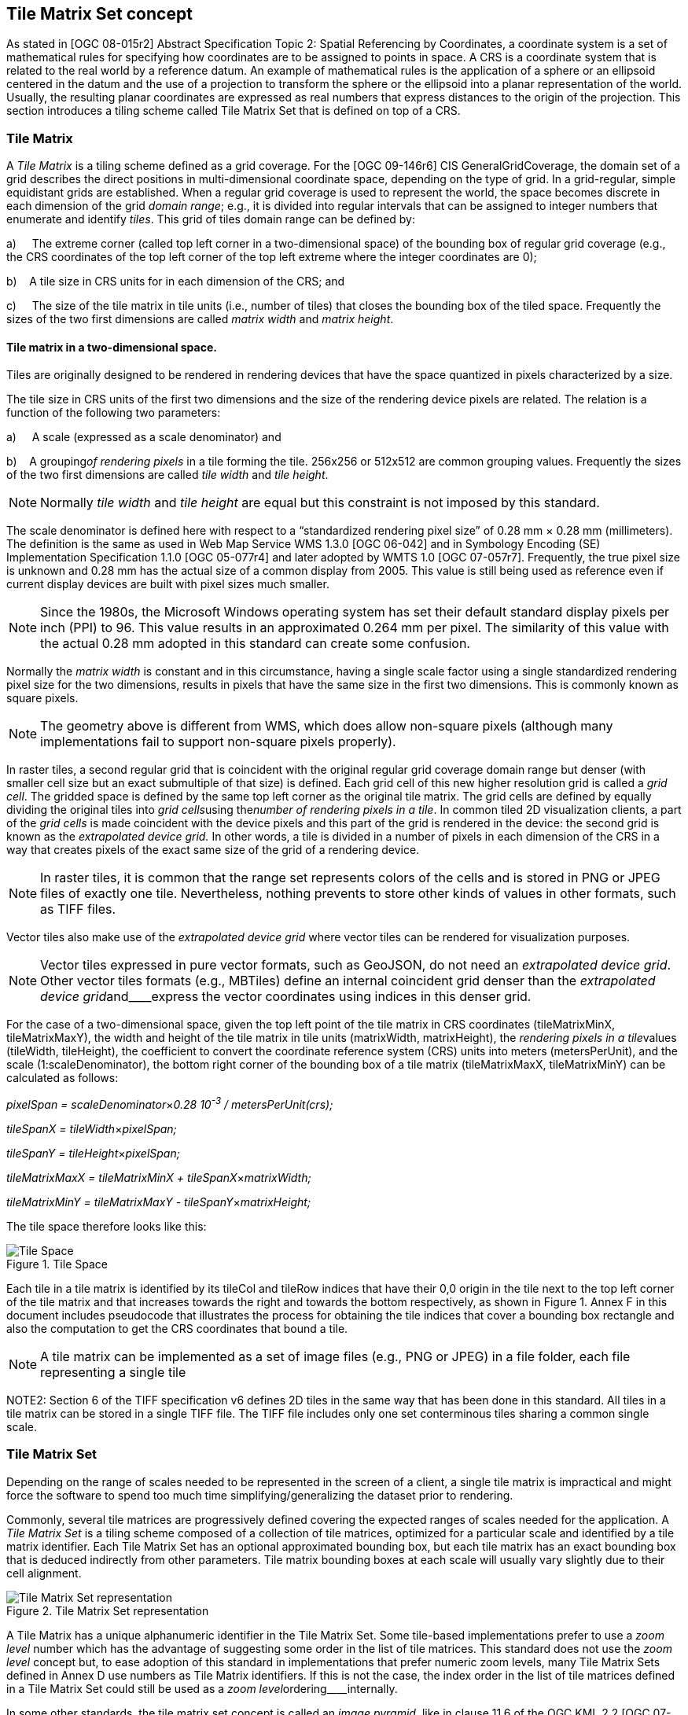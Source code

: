 [[tile-matrix-set-concept]]
== Tile Matrix Set concept

As stated in [OGC 08-015r2] Abstract Specification Topic 2: Spatial Referencing by Coordinates, a coordinate system is a set of mathematical rules for specifying how coordinates are to be assigned to points in space. A CRS is a coordinate system that is related to the real world by a reference datum. An example of mathematical rules is the application of a sphere or an ellipsoid centered in the datum and the use of a projection to transform the sphere or the ellipsoid into a planar representation of the world. Usually, the resulting planar coordinates are expressed as real numbers that express distances to the origin of the projection. This section introduces a tiling scheme called Tile Matrix Set that is defined on top of a CRS.

[[tile-matrix]]
=== Tile Matrix

A _Tile Matrix_ is a tiling scheme defined as a grid coverage. For the [OGC 09-146r6] CIS GeneralGridCoverage, the domain set of a grid describes the direct positions in multi-dimensional coordinate space, depending on the type of grid. In a grid-regular, simple equidistant grids are established. When a regular grid coverage is used to represent the world, the space becomes discrete in each dimension of the grid _domain range_; e.g., it is divided into regular intervals that can be assigned to integer numbers that enumerate and identify _tiles_. This grid of tiles domain range can be defined by:

a)     The extreme corner (called top left corner in a two-dimensional space) of the bounding box of regular grid coverage (e.g., the CRS coordinates of the top left corner of the top left extreme where the integer coordinates are 0);

b)    A tile size in CRS units for in each dimension of the CRS; and

c)     The size of the tile matrix in tile units (i.e., number of tiles) that closes the bounding box of the tiled space. Frequently the sizes of the two first dimensions are called _matrix width_ and _matrix height_.

[[tile-matrix-in-a-two-dimensional-space.]]
==== Tile matrix in a two-dimensional space.

Tiles are originally designed to be rendered in rendering devices that have the space quantized in pixels characterized by a size.

The tile size in CRS units of the first two dimensions and the size of the rendering device pixels are related. The relation is a function of the following two parameters:

a)     A scale (expressed as a scale denominator) and

b)    A grouping__of rendering pixels__ in a tile forming the tile. 256x256 or 512x512 are common grouping values. Frequently the sizes of the two first dimensions are called _tile width_ and _tile height_.

NOTE: Normally _tile width_ and _tile height_ are equal but this constraint is not imposed by this standard.

The scale denominator is defined here with respect to a “standardized rendering pixel size” of 0.28 mm × 0.28 mm (millimeters). The definition is the same as used in Web Map Service WMS 1.3.0 [OGC 06-042] and in Symbology Encoding (SE) Implementation Specification 1.1.0 [OGC 05-077r4] and later adopted by WMTS 1.0 [OGC 07-057r7]. Frequently, the true pixel size is unknown and 0.28 mm has the actual size of a common display from 2005. This value is still being used as reference even if current display devices are built with pixel sizes much smaller.

NOTE: Since the 1980s, the Microsoft Windows operating system has set their default standard display pixels per inch (PPI) to 96. This value results in an approximated 0.264 mm per pixel. The similarity of this value with the actual 0.28 mm adopted in this standard can create some confusion.

Normally the _matrix width_ is constant and in this circumstance, having a single scale factor using a single standardized rendering pixel size for the two dimensions, results in pixels that have the same size in the first two dimensions. This is commonly known as square pixels.

NOTE: The geometry above is different from WMS, which does allow non-square pixels (although many implementations fail to support non-square pixels properly).

In raster tiles, a second regular grid that is coincident with the original regular grid coverage domain range but denser (with smaller cell size but an exact submultiple of that size) is defined. Each grid cell of this new higher resolution grid is called a _grid cell_. The gridded space is defined by the same top left corner as the original tile matrix. The grid cells are defined by equally dividing the original tiles into __grid cells__using the__number of rendering pixels in a tile__. In common tiled 2D visualization clients, a part of the _grid cells_ is made coincident with the device pixels and this part of the grid is rendered in the device: the second grid is known as the _extrapolated_ _device grid._ In other words, a tile is divided in a number of pixels in each dimension of the CRS in a way that creates pixels of the exact same size of the grid of a rendering device.

NOTE: In raster tiles, it is common that the range set represents colors of the cells and is stored in PNG or JPEG files of exactly one tile. Nevertheless, nothing prevents to store other kinds of values in other formats, such as TIFF files.

Vector tiles also make use of the _extrapolated_ _device grid_ where vector tiles can be rendered for visualization purposes.

NOTE: Vector tiles expressed in pure vector formats, such as GeoJSON, do not need an _extrapolated device grid_. Other vector tiles formats (e.g., MBTiles) define an internal coincident grid denser than the _extrapolated_ __device grid__and____express the vector coordinates using indices in this denser grid.

For the case of a two-dimensional space, given the top left point of the tile matrix in CRS coordinates (tileMatrixMinX, tileMatrixMaxY), the width and height of the tile matrix in tile units (matrixWidth, matrixHeight), the __rendering pixels in a tile__values (tileWidth, tileHeight), the coefficient to convert the coordinate reference system (CRS) units into meters (metersPerUnit), and the scale (1:scaleDenominator), the bottom right corner of the bounding box of a tile matrix (tileMatrixMaxX, tileMatrixMinY) can be calculated as follows:

__pixelSpan = scaleDenominator__×_0.28 10^-3^ / metersPerUnit(crs);_

__tileSpanX = tileWidth__×_pixelSpan;_

__tileSpanY = tileHeight__×_pixelSpan;_

__tileMatrixMaxX = tileMatrixMinX + tileSpanX__×_matrixWidth;_

__tileMatrixMinY = tileMatrixMaxY - tileSpanY__×_matrixHeight;_

The tile space therefore looks like this:

[#img_tile-space,reftext='{figure-caption} {counter:figure-num}']
.Tile Space
image::figures/1.png[Tile Space]

Each tile in a tile matrix is identified by its tileCol and tileRow indices that have their 0,0 origin in the tile next to the top left corner of the tile matrix and that increases towards the right and towards the bottom respectively, as shown in Figure 1. Annex F in this document includes pseudocode that illustrates the process for obtaining the tile indices that cover a bounding box rectangle and also the computation to get the CRS coordinates that bound a tile.

NOTE: A tile matrix can be implemented as a set of image files (e.g., PNG or JPEG) in a file folder, each file representing a single tile

NOTE2: Section 6 of the TIFF specification v6 defines 2D tiles in the same way that has been done in this standard. All tiles in a tile matrix can be stored in a single TIFF file. The TIFF file includes only one set conterminous tiles sharing a common single scale.

[[tile-matrix-set]]
=== Tile Matrix Set

Depending on the range of scales needed to be represented in the screen of a client, a single tile matrix is impractical and might force the software to spend too much time simplifying/generalizing the dataset prior to rendering.

Commonly, several tile matrices are progressively defined covering the expected ranges of scales needed for the application. A _Tile Matrix Set_ is a tiling scheme composed of a collection of tile matrices, optimized for a particular scale and identified by a tile matrix identifier. Each Tile Matrix Set has an optional approximated bounding box, but each tile matrix has an exact bounding box that is deduced indirectly from other parameters. Tile matrix bounding boxes at each scale will usually vary slightly due to their cell alignment.

[#img_tile-matrix-set-representation,reftext='{figure-caption} {counter:figure-num}']
.Tile Matrix Set representation
image::figures/2.png[Tile Matrix Set representation]

A Tile Matrix has a unique alphanumeric identifier in the Tile Matrix Set. Some tile-based implementations prefer to use a _zoom level_ number which has the advantage of suggesting some order in the list of tile matrices. This standard does not use the _zoom level_ concept but, to ease adoption of this standard in implementations that prefer numeric zoom levels, many Tile Matrix Sets defined in Annex D use numbers as Tile Matrix identifiers. If this is not the case, the index order in the list of tile matrices defined in a Tile Matrix Set could still be used as a __zoom level__ordering____internally.

In some other standards, the tile matrix set concept is called an _image pyramid,_ like in clause 11.6 of the OGC KML 2.2 [OGC 07-147r2] standard. JPEG2000 (ISO/IEC 15444-1) and JPIP (ISO/IEC 15444-9) also use a similar division of the space called _resolution levels_. Nevertheless, in those cases the pyramid is self-defined starting from the more detailed tile matrix (that uses square tiles), and constructing tiles of the next scales by successively aggregating 4 tiles of the previous scale, and so on (see Figure 2), and interpolating each 4 contiguous values of the previous scale into one in the next scale. That approach involves a more rigid structure which has scales related by powers of two and tiles that perfectly overlap tiles on the inferior scale denominators. Tile Matrix Sets presented in this document are more flexible, but KML _superoverlays_ or JPEG2000-based implementations can use this standard with some extra rules to describe their tile matrix sets. This document describes some tile matrix sets with scale sets related by powers of two in the Annex D.

Each of the WMTS procedure-oriented architectural style operations and resource-oriented architectural style resources are described in more detail in subsequent clauses in this standard.

NOTE: Clients and servers have to be careful when comparing floating numbers with tolerance (double precision, 16-digit numbers, have to be used).

[[well-known-scale-sets]]
=== Well-known scale sets

When overlaying and presenting tiles encoded in different tile matrix sets that do not have common sets of scale denominators and the same CRS in an integrated client, rescaling or re-projecting tiles to the common scale of the view might require re-sampling calculations that result in visual quality degradation. To prevent this situation, a common coordinate reference system and a common set of scales shared by as many layers and services as possible is desirable. Thus, the concept of well-known scale set (WKSS) is introduced.

Note that a WKSS only defines a small subset of what is needed to completely define a Tile Matrix Set. A WKSS is an optional feature that does not replace the need to define the Tile Matrix Set and its Tile Matrices. The original purpose of WKSS might not be necessary if services share and reference common Tile Matrix Sets definitions such as the ones in Annex D.

A WKSS is a commonly used combination of a CRS and a set of scales. A tile matrix set can declare support for a WKSS set by referencing that WKSS. A client application can confirm that tiles in one tile matrix set are compatible with tiles in another tile matrix set merely by verifying that they declare a common WKSS. The informative Annex C provides several WKSSs and others could be incorporated in the future.

A tile matrix set conforms to a particular WKSS when it uses the same CRS and defines all scale denominators ranging from the largest scale denominator in the WKSS to some low scale denominator (in other words, it is not necessary to define all the lower scale denominators to conform to a WKSS).

[[tile-based-coordinates-in-a-tile-matrix-set]]
=== Tile based coordinates in a tile matrix set

A tile in a tile-based coordinate can be referred by its tile position in the tile matrix dimensions and the tile matrix identifier in tile matrix set. In a two-dimensional space, a tile is identified by these 3 discrete index names: _tile row_, _tile column_ and _tile matrix identifier_.

In raster tiles, a grid cell in the _extrapolated_ _device grid_ domain set can be identified by a set of floating point coordinates in the CRS and by one of two ways that does not present rounding issues, as follows.

* By the tile indices the grid cell is contained by (referred by its tile position in the tile matrix dimensions and the Tile Matrix identifier in the Tile Matrix Set) and the cell indices inside the tile (_i_,_j_,…). In a two-dimensional space, a tile is identified by 5 discrete indices that are named: _tile row_, _tile column_, _tile matrix identifier_, _i_ and _j_. This is how GetFeatureInfo works in WMTS. This set of coordinates is called “_tile_ coordinates.”

* By the position of the cell in grid defined by the _extrapolated_ _device grid_ domain set (that starts at the top left corner of the tiled space) of the tile matrix and the identifier of the Tile Matrix in Tile Matrix Set. In a two-dimensional space, a grid cell is identified by 3 discrete indices that are named: _i¢_, _j¢_ and _tile matrix identifier_. Note that _i¢_ and _j¢_ can be very big integer numbers and, for very detailed scale, tile matrices might require integer 64-bit notation if stored as binary numbers. This set of indices is called “_tilematrix_ coordinates.”

[#img_tile_coordinates,reftext='{figure-caption} {counter:figure-num}']
.Tile coordinates (a) and Tile matrix coordinates (b) to identify grid cells
image::figures/3.png[Tile coordinates (a) and Tile matrix coordinates (b) to identify grid cells]


[[tile-matrix-set-limits]]
=== Tile matrix set limits

If the tile matrix set for a dataset covering a bounding box defines the extreme corner adjusted to the actual content of this dataset, and later the bounding box needs to be extended, then the extreme corner of each TileMatrix will change, which will change the tile indices of any previous tile invalidating any previously cached tile. To overcome this problem, a dataset can optionally use a more generic TileMatrixSet that covers a bigger (or even global) area. In fact, that TileMatrixSet that defines an area that might be covered by the dataset in a future could easily be shared for many datasets and become a common TileMatrixSet.

To inform the client about the valid range of tile indices, the TileMatrixSetLimits concept is introduced. TileMatrixSetLimits informs the minimum and a maximum limits of these indices for each TileMatrix that contains actual data. The area outside these limits is considered empty space.

[#img_tilematrix-limits,reftext='{figure-caption} {counter:figure-num}']
.TileMatrix Limits
image::figures/4.png[TileMatrix Limits]


[[variable-matrixwidth-tile-matrix]]
=== Variable matrixWidth tile matrix

Until now, it has been assumed that matrixWidth is constant in for all tile rows. This is common usage for projections that do not distort the Earth too much. But when using Equirectangular Plate Carrée projection (see Annex D.2) the distortion increases for tiles closer to the poles. In the extreme, the upper row of the upper tile (the one representing the North Pole) contains a list of repeated values that represents almost the same position in the space. The same can be said for the lower row of the lower tile (the one representing the South Pole). When the tiles are represented in a flat projection, this is an effect that cannot be avoided, but when the data are presented in a virtual globe, the distortion results in redundant information in the poles that need to be eliminated by the client during the rendering. It would be better if the distortion is compensated by the server side instead.

The solution consists of reducing the number of tiles (matrixWidth) in the high latitude rows and generating those tiles with a compressed scale in the _i_ dimension (see Figure 5). To allow that, the tile model must be extended to specify coalescence coefficients (c) that reduce the number of tiles in the width direction by aggregating c horizontal tiles but keeping the tileWidth (and tileHeight). The coalescence coefficient will not be applied next to the Equator but will be used in medium and high latitudes (the higher the latitude the bigger the coefficient).

Even if tiles can coalesce, this does not change the indexing or the tile matrix set that will be the same as if no coalescence has been applied. For example, if the c coefficient is 4, the tileRow of the first tile will be 0, the tileRow of the second tile will be 4, the tileRow of the third tile will be 8 and so on. In other words, and for the same example, tileRow 0, 1, 2 and 3 points to the same tile.

NOTE: This decision is necessary to still be able to be able to define a rectangle in the space based on tile indices as we do in tile matrix limits section.

[#img_tilematrix-with-variable-matrix-width,reftext='{figure-caption} {counter:figure-num}']
.TileMatrix with variable matrix width
image::figures/5.png[TileMatrix with variable matrix width]
